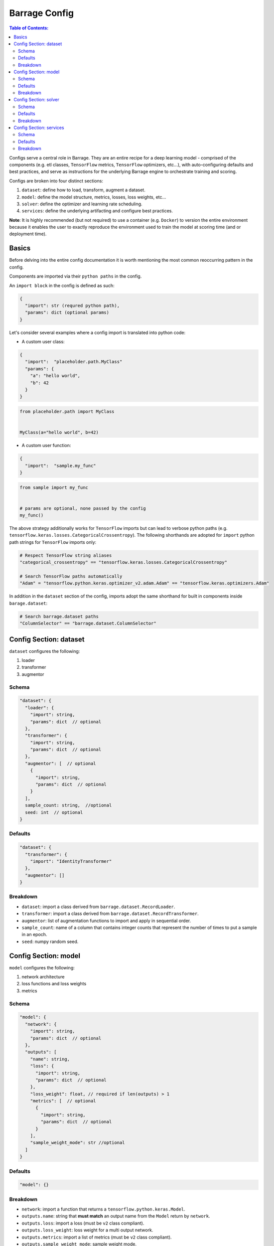 ==============
Barrage Config
==============

.. contents:: **Table of Contents**:

Configs serve a central role in Barrage. They are an entire recipe for a deep learning
model - comprised of the components (e.g. etl classes, ``TensorFlow`` metrics,
``TensorFlow`` optimizers, etc...), with auto-configuring defaults and best practices,
and serve as instructions for the underlying Barrage engine to orchestrate training and
scoring.

Configs are broken into four distinct sections:

#. ``dataset``: define how to load, transform, augment a dataset.

#. ``model``: define the model structure, metrics, losses, loss weights, etc...

#. ``solver``: define the optimizer and learning rate scheduling.

#. ``services``: define the underlying artifacting and configure best practices.

**Note**: It is highly recommended (but not required) to use a container
(e.g. ``Docker``) to version the entire environment because it enables the user to
exactly reproduce the environment used to train the model at scoring time
(and or deployment time).

------
Basics
------

Before delving into the entire config documentation it is worth mentioning the most
common reoccurring pattern in the config.

Components are imported via their ``python paths`` in the config.

An ``import block`` in the config is defined as such:

.. code:: javascript

  {
    "import": str (requred python path),
    "params": dict (optional params)
  }

Let's consider several examples where a config import is translated into python code:

* A custom user class:

.. code:: javascript

  {
    "import":  "placeholder.path.MyClass"
    "params": {
      "a": "hello world",
      "b": 42
    }
  }

.. code-block:: python

   from placeholder.path import MyClass


   MyClass(a="hello world", b=42)

* A custom user function:

.. code:: javascript

  {
    "import":  "sample.my_func"
  }

.. code-block:: python

   from sample import my_func


   # params are optional, none passed by the config
   my_func()


The above strategy additionally works for ``TensorFlow`` imports but can lead to
verbose python paths (e.g. ``tensorflow.keras.losses.CategoricalCrossentropy``).
The following shorthands are adopted for ``import`` python path strings for
``TensorFlow`` imports only:

.. code-block:: python

  # Respect TensorFlow string aliases
  "categorical_crossentropy" == "tensorflow.keras.losses.CategoricalCrossentropy"

  # Search TensorFlow paths automatically
  "Adam" = "tensorflow.python.keras.optimizer_v2.adam.Adam" == "tensorflow.keras.optimizers.Adam"

In addition in the ``dataset`` section of the config, imports adopt the same shorthand
for built in components inside ``barage.dataset``:

.. code-block:: python

  # Search barrage.dataset paths
  "ColumnSelector" == "barrage.dataset.ColumnSelector"

-----------------------
Config Section: dataset
-----------------------

``dataset`` configures the following:

#. loader

#. transformer

#. augmentor

~~~~~~
Schema
~~~~~~

.. code:: javascript

  "dataset": {
    "loader": {
      "import": string,
      "params": dict  // optional
    },
    "transformer": {
      "import": string,
      "params": dict  // optional
    },
    "augmentor": [  // optional
      {
        "import": string,
        "params": dict  // optional
      }
    ],
    sample_count: string,  //optional
    seed: int  // optional
  }

~~~~~~~~
Defaults
~~~~~~~~

.. code:: javascript

  "dataset": {
    "transformer": {
      "import": "IdentityTransformer"
    },
    "augmentor": []
  }

~~~~~~~~~
Breakdown
~~~~~~~~~

* ``dataset``: import a class derived from ``barrage.dataset.RecordLoader``.

* ``transformer``: import a class derived from ``barrage.dataset.RecordTransformer``.

* ``augmentor``: list of augmentation functions to import and apply in sequential order.

* ``sample_count``: name of a column that contains integer counts that represent the number of times to
  put a sample in an epoch.

* ``seed``: numpy random seed.

---------------------
Config Section: model
---------------------

``model`` configures the following:

#. network architecture

#. loss functions and loss weights

#. metrics

~~~~~~
Schema
~~~~~~

.. code:: javascript

  "model": {
    "network": {
      "import": string,
      "params": dict  // optional
    },
    "outputs": [
      "name": string,
      "loss": {
        "import": string,
        "params": dict  // optional
      },
      "loss_weight": float, // required if len(outputs) > 1
      "metrics": [  // optional
        {
          "import": string,
          "params": dict  // optional
        }
      ],
      "sample_weight_mode": str //optional
    ]
  }


~~~~~~~~
Defaults
~~~~~~~~

.. code:: javascript

  "model": {}


~~~~~~~~~
Breakdown
~~~~~~~~~

* ``network``: import a function that returns a ``tensorflow.python.keras.Model``.

* ``outputs.name``: string that **must match** an output name from the ``Model`` return by ``network``.

* ``outputs.loss``: import a loss (must be ``v2`` class compliant).

* ``outputs.loss_weight``: loss weight for a multi output network.

* ``outputs.metrics``: import a list of metrics (must be ``v2`` class compliant).

* ``outputs.sample_weight_mode``: sample weight mode.

----------------------
Config Section: solver
----------------------

``solver`` configures the following:

#. optimizer

#. learning rate scheduling technique

#. batch size

#. epochs

~~~~~~
Schema
~~~~~~

.. code:: javascript

  "solver": {
    "optimizer": { // optional, all or none
      "import": string,
      "learning_rate": float,
      "params": dict  // optional
    },
    "batch_size": int,  // optional
    "epochs": int,  // optional
    "steps": int,  // optional
    "learning_rate_reducer": {
        "monitor": string,
        "mode": "min" or "max",
        "patience": int,
        "factor": float
        // optional additional ReduceLROnPlateau callback  params
    },
    "learning_rate_scheduler": {  // optional
        "import": string,
        "params": dict  // optional
    }
  }

**Note**: ``mode =  "auto"`` is not supported.


~~~~~~~~
Defaults
~~~~~~~~

.. code:: javascript

  "solver": {
    "optimizer": {
      "import": "Adam",
      "learning_rate": 1e-3,
      "params": {}
    },
    "batch_size": 32,
    "epochs": 10
  }


~~~~~~~~~
Breakdown
~~~~~~~~~

* ``optimizer``: import a ``TensorFlow`` optimizer (must be compatible with ``v2`` optimizers).

* ``batch_size``: batch size.

* ``epochs``: number of epochs to train.

* ``steps``: modify the length of an ``epoch`` to ``steps`` batches. Can be used to shorten or lengthen an epoch.

* ``learning_rate_reducer``: defines params for an ``ReduceLROnPlateua`` callback:

.. code-block:: python

  from tensorflow.python.keras import callbacks


  callbacks.ReduceLROnPlateau(**cfg["solver"]["learning_rate_reducer"])

*  ``learning_rate_reducer``: defines ``schedule`` for a ``LearningRateScheduler`` callback.

.. code-block:: python

  from tensorflow.python.keras import callbacks


  # Under the hood the implementation uses partial functions to wrap a scheduler with params
  # to comply with the TensorFlow.Keras API.
  #
  # For example:
  def learning_rate(epoch, lr, alpha=0.99):
      """Normally this function would be incompatible with the TensorFlow.Keras API."""
      return lr * alpha ** epoch


  callbacks.LearningRateScheduler(schedule=import_partial_wrap_func(cfg["solver"]["learning_rate_scheduler"]))

------------------------
Config Section: services
------------------------

``services`` automatically configures the following best practices with default settings:

#. the best graph should be saved and it should be derived by the performance
   on a validation metric and **not** a training metric (e.g. ``val_loss`` vs. ``loss``)

#. after every checkpoint interval the graph should be saved.

#. ``TensorBoard`` should be automatically setup.

#. if training loss is not changing -> early stop.

#. if the validation metric that is monitored is not changing -> early stop.

**Note**: Early stopping has the potential to prematurely terminate a train even when
``loss`` or ``val_loss`` may continue to improve later (e.g. learning rate scheduling).
To avoid this issue, the defaults have been generously set for a large number of checkpoint
intervals and a very lax improvement condition (near floating point precision).


~~~~~~
Schema
~~~~~~

.. code:: javascript

  "services": {
    {
      "best_checkpoint": {  // optional, all or none
        "monitor": string,
        "mode": "min" or "max"
      },
      "tensorboard": dict,  // optional TensorBoard callback params
      "train_early_stopping": {  // optional, all or none
        "monitor": string,
        "mode": "min" or "max",
        "patience": int,
        "min_delta": float
        // optional additional EarlyStopping callback params
      }
      "validation_early_stopping": {  // optional, all or none
        "monitor": string,
        "mode": "min" or "max",
        "patience": int,
        "min_delta": float
        // optional additional EarlyStopping callback params
      }
    }
  }

**Note**: ``mode =  "auto"`` is not supported.

~~~~~~~~
Defaults
~~~~~~~~

.. code:: javascript

  "services": {
      "best_checkpoint": {
        "monitor": "val_loss",
        "mode": "min"
      },
      "tensorboard": {},
      "train_early_stopping": {
        "monitor": "val_loss",
        "mode": "min",
        "patience": 10,
        "min_delta": 1e-5,
        "verbose": 1
      }
      "validation_early_stopping": {
        "monitor": "val_loss",
        "mode": "min",
        "min_delta": float,
        "min_delta": 1e-5,
        "verbose": 1
      }
    }
  }

~~~~~~~~~
Breakdown
~~~~~~~~~

* ``best_checkpoint``: defines a ``ModelCheckpoint`` callback where ``save_best_only=True``:
.. code-block:: python

  from tensorflow.python.keras import callbacks


  callbacks.ModelCheckpoint(filepath=..., **cfg["services"]["best_checkpoint"], save_best_only=True)

* ``tensorboard``: defines params for a ``TensorBoard`` callback:
.. code-block:: python

  from tensorflow.python.keras import callbacks


  callbacks.TensorBoard(log_dir=..., **cfg["services"]["tensorboard"])

* ``train_early_stopping``: defines params for an ``EarlyStopping`` callback that must monitor a train metric:
.. code-block:: python

  from tensorflow.python.keras import callbacks


  callbacks.EarlyStopping(**cfg["services"]["train_early_stopping"])

* ``validation_early_stopping``: defines params for an ``EarlyStopping`` callback that must monitor a validation metric:
.. code-block:: python

  from tensorflow.python.keras import callbacks


  callbacks.EarlyStopping(**cfg["services"]["validation_early_stopping"])
